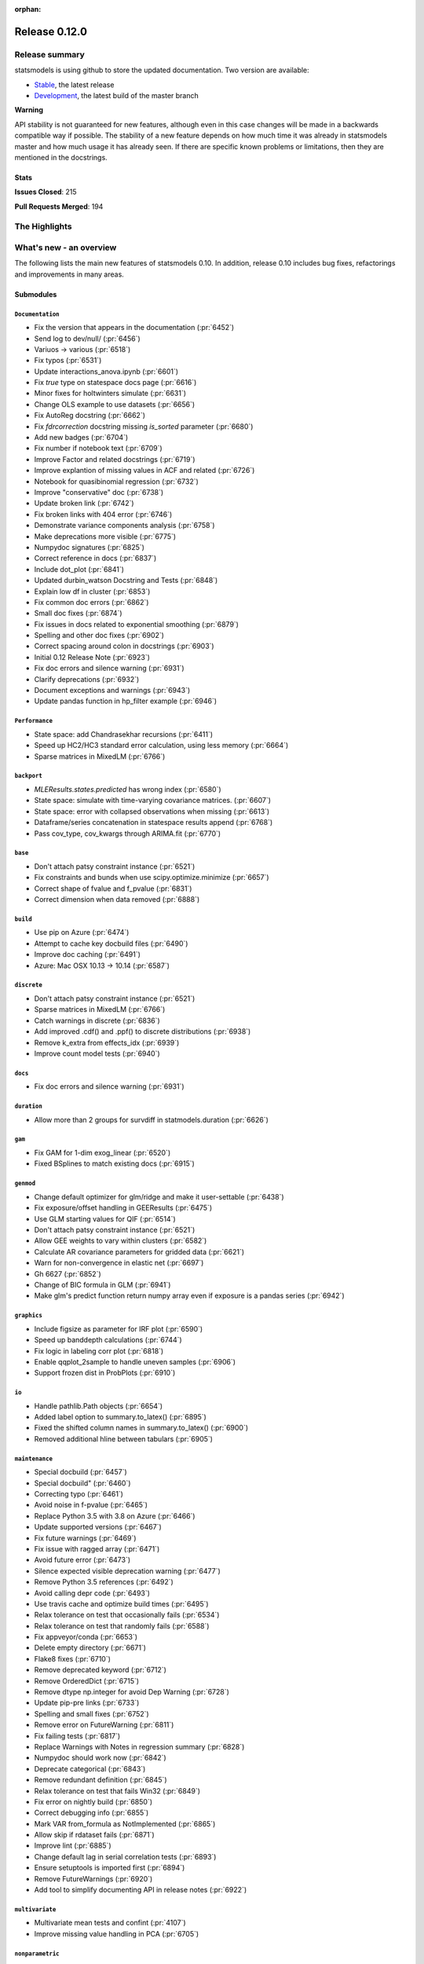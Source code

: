 :orphan:

==============
Release 0.12.0
==============

Release summary
===============

statsmodels is using github to store the updated documentation. Two version are available:

- `Stable <https://www.statsmodels.org/>`_, the latest release
- `Development <https://www.statsmodels.org/devel/>`_, the latest build of the master branch

**Warning**

API stability is not guaranteed for new features, although even in
this case changes will be made in a backwards compatible way if
possible. The stability of a new feature depends on how much time it
was already in statsmodels master and how much usage it has already
seen.  If there are specific known problems or limitations, then they
are mentioned in the docstrings.

Stats
-----
**Issues Closed**: 215

**Pull Requests Merged**: 194


The Highlights
==============


What's new - an overview
========================

The following lists the main new features of statsmodels 0.10. In addition,
release 0.10 includes bug fixes, refactorings and improvements in many areas.

Submodules
----------


``Documentation``
~~~~~~~~~~~~~~~~~
- Fix the version that appears in the documentation  (:pr:`6452`)
- Send log to dev/null/  (:pr:`6456`)
- Variuos -> various  (:pr:`6518`)
- Fix typos  (:pr:`6531`)
- Update interactions_anova.ipynb  (:pr:`6601`)
- Fix `true` type on statespace docs page  (:pr:`6616`)
- Minor fixes for holtwinters simulate  (:pr:`6631`)
- Change OLS example to use datasets  (:pr:`6656`)
- Fix AutoReg docstring  (:pr:`6662`)
- Fix `fdrcorrection` docstring missing `is_sorted` parameter  (:pr:`6680`)
- Add new badges  (:pr:`6704`)
- Fix number if notebook text  (:pr:`6709`)
- Improve Factor and related docstrings  (:pr:`6719`)
- Improve explantion of missing values in ACF and related  (:pr:`6726`)
- Notebook for quasibinomial regression  (:pr:`6732`)
- Improve "conservative" doc  (:pr:`6738`)
- Update broken link  (:pr:`6742`)
- Fix broken links with 404 error  (:pr:`6746`)
- Demonstrate variance components analysis  (:pr:`6758`)
- Make deprecations more visible  (:pr:`6775`)
- Numpydoc signatures  (:pr:`6825`)
- Correct reference in docs  (:pr:`6837`)
- Include dot_plot  (:pr:`6841`)
- Updated durbin_watson Docstring and Tests  (:pr:`6848`)
- Explain low df in cluster  (:pr:`6853`)
- Fix common doc errors  (:pr:`6862`)
- Small doc fixes  (:pr:`6874`)
- Fix issues in docs related to exponential smoothing  (:pr:`6879`)
- Spelling and other doc fixes  (:pr:`6902`)
- Correct spacing around colon in docstrings  (:pr:`6903`)
- Initial 0.12 Release Note  (:pr:`6923`)
- Fix doc errors and silence warning  (:pr:`6931`)
- Clarify deprecations  (:pr:`6932`)
- Document exceptions and warnings  (:pr:`6943`)
- Update pandas function in hp_filter example  (:pr:`6946`)

``Performance``
~~~~~~~~~~~~~~~
- State space: add Chandrasekhar recursions  (:pr:`6411`)
- Speed up HC2/HC3 standard error calculation, using less memory  (:pr:`6664`)
- Sparse matrices in MixedLM  (:pr:`6766`)

``backport``
~~~~~~~~~~~~
- `MLEResults.states.predicted` has wrong index  (:pr:`6580`)
- State space: simulate with time-varying covariance matrices.  (:pr:`6607`)
- State space: error with collapsed observations when missing  (:pr:`6613`)
- Dataframe/series concatenation in statespace results append  (:pr:`6768`)
- Pass cov_type, cov_kwargs through ARIMA.fit  (:pr:`6770`)

``base``
~~~~~~~~
- Don't attach patsy constraint instance   (:pr:`6521`)
- Fix constraints and bunds when use scipy.optimize.minimize  (:pr:`6657`)
- Correct shape of fvalue and f_pvalue  (:pr:`6831`)
- Correct dimension when data removed  (:pr:`6888`)

``build``
~~~~~~~~~
- Use pip on Azure  (:pr:`6474`)
- Attempt to cache key docbuild files  (:pr:`6490`)
- Improve doc caching  (:pr:`6491`)
- Azure: Mac OSX 10.13 -> 10.14  (:pr:`6587`)

``discrete``
~~~~~~~~~~~~
- Don't attach patsy constraint instance   (:pr:`6521`)
- Sparse matrices in MixedLM  (:pr:`6766`)
- Catch warnings in discrete  (:pr:`6836`)
- Add improved .cdf() and .ppf() to discrete distributions  (:pr:`6938`)
- Remove k_extra from effects_idx  (:pr:`6939`)
- Improve count model tests  (:pr:`6940`)

``docs``
~~~~~~~~
- Fix doc errors and silence warning  (:pr:`6931`)

``duration``
~~~~~~~~~~~~
- Allow more than 2 groups for survdiff in statmodels.duration  (:pr:`6626`)

``gam``
~~~~~~~
- Fix GAM for 1-dim exog_linear   (:pr:`6520`)
- Fixed BSplines to match existing docs  (:pr:`6915`)

``genmod``
~~~~~~~~~~
- Change default optimizer for glm/ridge and make it user-settable  (:pr:`6438`)
- Fix exposure/offset handling in GEEResults  (:pr:`6475`)
- Use GLM starting values for QIF  (:pr:`6514`)
- Don't attach patsy constraint instance   (:pr:`6521`)
- Allow GEE weights to vary within clusters  (:pr:`6582`)
- Calculate AR covariance parameters for gridded data  (:pr:`6621`)
- Warn for non-convergence in elastic net  (:pr:`6697`)
- Gh 6627  (:pr:`6852`)
- Change of BIC formula in GLM  (:pr:`6941`)
- Make glm's predict function return numpy array even if exposure is a pandas series  (:pr:`6942`)

``graphics``
~~~~~~~~~~~~
- Include figsize as parameter for IRF plot  (:pr:`6590`)
- Speed up banddepth calculations  (:pr:`6744`)
- Fix logic in labeling corr plot  (:pr:`6818`)
- Enable qqplot_2sample to handle uneven samples  (:pr:`6906`)
- Support frozen dist in ProbPlots  (:pr:`6910`)

``io``
~~~~~~
- Handle pathlib.Path objects  (:pr:`6654`)
- Added label option to summary.to_latex()  (:pr:`6895`)
- Fixed the shifted column names in summary.to_latex()  (:pr:`6900`)
- Removed additional hline between tabulars  (:pr:`6905`)

``maintenance``
~~~~~~~~~~~~~~~
- Special docbuild  (:pr:`6457`)
- Special docbuild"  (:pr:`6460`)
- Correcting typo  (:pr:`6461`)
- Avoid noise in f-pvalue  (:pr:`6465`)
- Replace Python 3.5 with 3.8 on Azure  (:pr:`6466`)
- Update supported versions  (:pr:`6467`)
- Fix future warnings  (:pr:`6469`)
- Fix issue with ragged array  (:pr:`6471`)
- Avoid future error  (:pr:`6473`)
- Silence expected visible deprecation warning  (:pr:`6477`)
- Remove Python 3.5 references  (:pr:`6492`)
- Avoid calling depr code  (:pr:`6493`)
- Use travis cache and optimize build times  (:pr:`6495`)
- Relax tolerance on test that occasionally fails  (:pr:`6534`)
- Relax tolerance on test that randomly fails  (:pr:`6588`)
- Fix appveyor/conda  (:pr:`6653`)
- Delete empty directory  (:pr:`6671`)
- Flake8 fixes  (:pr:`6710`)
- Remove deprecated keyword  (:pr:`6712`)
- Remove OrderedDict  (:pr:`6715`)
- Remove dtype np.integer for avoid Dep Warning  (:pr:`6728`)
- Update pip-pre links  (:pr:`6733`)
- Spelling and small fixes  (:pr:`6752`)
- Remove error on FutureWarning  (:pr:`6811`)
- Fix failing tests  (:pr:`6817`)
- Replace Warnings with Notes in regression summary  (:pr:`6828`)
- Numpydoc should work now  (:pr:`6842`)
- Deprecate categorical  (:pr:`6843`)
- Remove redundant definition  (:pr:`6845`)
- Relax tolerance on test that fails Win32  (:pr:`6849`)
- Fix error on nightly build  (:pr:`6850`)
- Correct debugging info  (:pr:`6855`)
- Mark VAR from_formula as NotImplemented  (:pr:`6865`)
- Allow skip if rdataset fails  (:pr:`6871`)
- Improve lint  (:pr:`6885`)
- Change default lag in serial correlation tests  (:pr:`6893`)
- Ensure setuptools is imported first  (:pr:`6894`)
- Remove FutureWarnings  (:pr:`6920`)
- Add tool to simplify documenting API in release notes  (:pr:`6922`)

``multivariate``
~~~~~~~~~~~~~~~~
- Multivariate mean tests and confint  (:pr:`4107`)
- Improve missing value handling in PCA  (:pr:`6705`)

``nonparametric``
~~~~~~~~~~~~~~~~~
- Fix #6511  (:pr:`6515`)
- Fix domain check  (:pr:`6547`)
- Ensure sigma estimate is positive in KDE  (:pr:`6713`)
- Fix access to normal_reference_constant  (:pr:`6806`)
- Add xvals param to lowess smoother  (:pr:`6908`)

``regression``
~~~~~~~~~~~~~~
- Statsmodels.regression.linear_model.OLS.fit_regularized fails to generate correct answer (#6604)  (:pr:`6608`)
- Change OLS example to use datasets  (:pr:`6656`)
- Speed up HC2/HC3 standard error calculation, using less memory  (:pr:`6664`)
- Fix summary col R2 ordering  (:pr:`6714`)
- Insufficient input checks in QuantReg  (:pr:`6747`)
- Add expanding initialization to RollingOLS/WLS  (:pr:`6838`)
- Add  a note when R2 is uncentered  (:pr:`6844`)

``stats``
~~~~~~~~~
- Multivariate mean tests and confint  (:pr:`4107`)
- Fix tukey-hsd for 1 pvalue   (:pr:`6470`)
- Add option for original Breusch-Pagan heteroscedasticity test  (:pr:`6508`)
- ENH Allow optional regularization in local fdr  (:pr:`6622`)
- Add meta-analysis (basic methods)  (:pr:`6632`)
- Add two independent proportion inference rebased  (:pr:`6675`)
- Rates, poisson means two-sample comparison  rebased  (:pr:`6677`)
- Stats.base, add HolderTuple, Holder class with indexing  (:pr:`6678`)
- Add covariance structure hypothesis tests  (:pr:`6693`)
- Raise exception when recursive residual is not well defined  (:pr:`6727`)
- Mediation support for PH regression  (:pr:`6782`)
- Stats robust rebased2  (:pr:`6789`)
- Hotelling's Two Sample Mean Test  (:pr:`6810`)
- Stats moment_helpers use random state in unit test  (:pr:`6835`)
- Updated durbin_watson Docstring and Tests  (:pr:`6848`)
- Add recent stats addition to docs  (:pr:`6859`)
- REF/DOC docs and refactor of recent stats  (:pr:`6872`)
- Api cleanup and improve docstrings in stats, round 3  (:pr:`6897`)
- Improve descriptivestats  (:pr:`6944`)

``tools``
~~~~~~~~~
- Return column information in add_constant  (:pr:`6830`)
- Add QR-based matrix rank  (:pr:`6834`)
- Add Root Mean Square Percentage Error  (:pr:`6926`)

``tsa``
~~~~~~~
- Fixes #6553, sliced predicted values according to predicted index  (:pr:`6556`)
- Holt-Winters simulations  (:pr:`6560`)
- Example notebook (r): stationarity and detrending (ADF/KPSS)  (:pr:`6614`)
- Ensure text comparison is lower  (:pr:`6628`)
- Minor fixes for holtwinters simulate  (:pr:`6631`)
- New exponential smoothing implementation  (:pr:`6699`)
- Improve warning message in KPSS  (:pr:`6711`)
- Change trend initialization in STL  (:pr:`6722`)
- Add check in test_whiteness  (:pr:`6723`)
- Raise on incorrectly sized exog  (:pr:`6730`)
- Add deterministic processes  (:pr:`6751`)
- Add Theta forecasting method  (:pr:`6767`)
- Automatic lag selection for Box-Pierce, Ljung-Box #6645  (:pr:`6785`)
- Fix missing str  (:pr:`6827`)
- Add support for PeriodIndex to AutoReg  (:pr:`6829`)
- Error in append for ARIMA model with trend  (:pr:`6832`)
- Add QR-based matrix rank  (:pr:`6834`)
- Rename unbiased to adjusted  (:pr:`6839`)
- Ensure PACF lag length is sensible  (:pr:`6846`)
- Allow Series as exog in predict  (:pr:`6847`)
- Raise on nonstationary parameters when attempting to use GLS  (:pr:`6854`)
- Relax test tolerance  (:pr:`6856`)
- Limit maxlags in VAR  (:pr:`6867`)
- Fix indexing with HoltWinters's forecast  (:pr:`6869`)
- Refactor Holt-Winters  (:pr:`6870`)
- Fix raise exception on granger causality test  (:pr:`6877`)
- Get_prediction method for ETS  (:pr:`6882`)
- Ets: test for simple exponential smoothing convergence  (:pr:`6884`)
- Added diagnostics test to ETS model  (:pr:`6892`)
- Stop transforming ES components  (:pr:`6904`)
- Fix extend in VARMAX with trend  (:pr:`6909`)
- Add STL Forecasting method  (:pr:`6911`)
- Dynamic is incorrect when not an int in statespace get_prediction  (:pr:`6917`)
- Correct IRF nobs with exog  (:pr:`6925`)
- Add get_prediction to AutoReg  (:pr:`6927`)
- Standardize forecast API  (:pr:`6933`)
- Fix small issues post ETS get_prediction merge  (:pr:`6934`)

``tsa.statespace``
~~~~~~~~~~~~~~~~~~
- State space: add Chandrasekhar recursions  (:pr:`6411`)
- Use reset_randomstate  (:pr:`6433`)
- State space: add "Cholesky factor algorithm" simulation smoothing  (:pr:`6501`)
- Bayesian estimation of SARIMAX using PyMC3 NUTS  (:pr:`6528`)
- State space: compute smoothed state autocovariance matrices for arbitrary lags  (:pr:`6579`)
- `MLEResults.states.predicted` has wrong index  (:pr:`6580`)
- State space: simulate with time-varying covariance matrices.  (:pr:`6607`)
- State space: error with collapsed observations when missing  (:pr:`6613`)
- Notebook describing how to create state space custom models  (:pr:`6682`)
- Fix covariance estimation in parameterless models  (:pr:`6688`)
- Fix state space linting errors.  (:pr:`6698`)
- Decomposition of forecast updates in state space models due to the "news"  (:pr:`6765`)
- Dataframe/series concatenation in statespace results append  (:pr:`6768`)
- Pass cov_type, cov_kwargs through ARIMA.fit  (:pr:`6770`)
- Improve univariate smoother performance  (:pr:`6797`)
- Add `news` example notebook image.  (:pr:`6800`)
- Fix extend in VARMAX with trend  (:pr:`6909`)
- Dynamic is incorrect when not an int in statespace get_prediction  (:pr:`6917`)
- Add dynamic factor model with EM algorithm, option for monthly/quarterly mixed frequency model  (:pr:`6937`)

``tsa.vector.ar``
~~~~~~~~~~~~~~~~~
- Include figsize as parameter for IRF plot  (:pr:`6590`)
- Raise on incorrectly sized exog  (:pr:`6730`)
- Correct IRF nobs with exog  (:pr:`6925`)



bug-wrong
---------

A new issue label `type-bug-wrong` indicates bugs that cause that incorrect
numbers are returned without warnings.
(Regular bugs are mostly usability bugs or bugs that raise an exception for
unsupported use cases.)
`see tagged issues <https://github.com/statsmodels/statsmodels/issues?q=is%3Aissue+label%3Atype-bug-wrong+is%3Aclosed+milestone%3A0.12/>`_


Major Bugs Fixed
================

See github issues for a list of bug fixes included in this release

- `Closed bugs <https://github.com/statsmodels/statsmodels/pulls?utf8=%E2%9C%93&q=is%3Apr+is%3Amerged+milestone%3A0.12+label%3Atype-bug/>`_
- `Closed bugs (wrong result) <https://github.com/statsmodels/statsmodels/pulls?q=is%3Apr+is%3Amerged+milestone%3A0.12+label%3Atype-bug-wrong/>`_


Development summary and credits
===============================

Besides receiving contributions for new and improved features and for bugfixes,
important contributions to general maintenance for this release came from

- Chad Fulton
- Brock Mendel
- Peter Quackenbush
- Kerby Shedden
- Kevin Sheppard

and the general maintainer and code reviewer

- Josef Perktold

Additionally, many users contributed by participation in github issues and
providing feedback.

Thanks to all of the contributors for the 0.10 release (based on git log):

- Alex Lyttle
- Amund Vedal
- Baran Karakus
- Batakrishna Sahu
- Chad Fulton
- Cinthia M. Tanaka
- Haoyu Qi
- Hassan Kibirige
- He Yang
- Henning Blunck
- Jimmy2027
- Joon Ro
- Joonsuk Park
- Josef Perktold
- Kerby Shedden
- Kevin Rose
- Kevin Sheppard
- Manmeet Kumar Chaudhuri
- Markus Löning
- Martin Larralde
- Nolan Conaway
- Paulo Galuzio
- Peter Prescott
- Peter Quackenbush
- Samuel Scherrer
- Sean Lane
- Sebastian Pölsterl
- Skipper Seabold
- Thomas Brooks
- Tim Gates
- Victor Ananyev
- Wouter De Coster
- Zhiqing Xiao
- adrienpacifico
- aeturrell
- cd
- eirki
- pag
- partev
- w31ha0


These lists of names are automatically generated based on git log, and may not
be complete.

Merged Pull Requests
--------------------

The following Pull Requests were merged since the last release:

- :pr:`4107`: ENH: multivariate mean tests and confint
- :pr:`6411`: ENH: state space: add Chandrasekhar recursions
- :pr:`6433`: TST/BUG: use reset_randomstate
- :pr:`6438`: BUG: Change default optimizer for glm/ridge and make it user-settable
- :pr:`6452`: DOC: Fix the version that appears in the documentation
- :pr:`6456`: DOC: Send log to dev/null/
- :pr:`6457`: DOC: Special docbuild
- :pr:`6460`: Revert "DOC: Special docbuild"
- :pr:`6461`: MAINT: correcting typo
- :pr:`6465`: MAINT: Avoid noise in f-pvalue
- :pr:`6466`: MAINT: Replace Python 3.5 with 3.8 on Azure
- :pr:`6467`: MAINT: Update supported versions
- :pr:`6469`: MAINT: Fix future warnings
- :pr:`6470`: BUG: fix tukey-hsd for 1 pvalue 
- :pr:`6471`: MAINT: Fix issue with ragged array
- :pr:`6473`: MAINT: Avoid future error
- :pr:`6474`: BLD: Use pip on Azure
- :pr:`6475`: BUG: Fix exposure/offset handling in GEEResults
- :pr:`6477`: BUG: Silence expected visible deprecation warning
- :pr:`6490`: BLD: Attempt to cache key docbuild files
- :pr:`6491`: BLD: Improve doc caching
- :pr:`6492`: MAINT: Remove Python 3.5 references
- :pr:`6493`: MAINT: Avoid calling depr code
- :pr:`6495`: MAINT: Use travis cache and optimize build times
- :pr:`6501`: ENH: state space: add "Cholesky factor algorithm" simulation smoothing
- :pr:`6508`: ENH: Add option for original Breusch-Pagan heteroscedasticity test
- :pr:`6514`: ENH: use GLM starting values for QIF
- :pr:`6515`: BUG: fix #6511
- :pr:`6518`: Fix simple typo: variuos -> various
- :pr:`6520`: BUG: fix GAM for 1-dim exog_linear 
- :pr:`6521`: REF/BUG: don't attach patsy constraint instance 
- :pr:`6528`: DOC: Bayesian estimation of SARIMAX using PyMC3 NUTS
- :pr:`6531`: DOC: fix typos
- :pr:`6534`: MAINT: Relax tolerance on test that occasionally fails
- :pr:`6547`: BUG: Fix domain check
- :pr:`6556`: BUG: fixes #6553, sliced predicted values according to predicted index
- :pr:`6560`: ENH: Holt-Winters simulations
- :pr:`6579`: ENH: state space: compute smoothed state autocovariance matrices for arbitrary lags
- :pr:`6580`: BUG: `MLEResults.states.predicted` has wrong index
- :pr:`6582`: ENH: Allow GEE weights to vary within clusters
- :pr:`6587`: BLD: Azure: Mac OSX 10.13 -> 10.14
- :pr:`6588`: MAINT: Relax tolerance on test that randomly fails
- :pr:`6590`: ENH: Include figsize as parameter for IRF plot
- :pr:`6601`: DOC: Update interactions_anova.ipynb
- :pr:`6607`: BUG: state space: simulate with time-varying covariance matrices.
- :pr:`6608`: BUG: statsmodels.regression.linear_model.OLS.fit_regularized fails to generate correct answer (#6604)
- :pr:`6613`: BUG: state space: error with collapsed observations when missing
- :pr:`6614`: DOC/ENH: example notebook (r): stationarity and detrending (ADF/KPSS)
- :pr:`6616`: DOC: Fix `true` type on statespace docs page
- :pr:`6621`: ENH: Calculate AR covariance parameters for gridded data
- :pr:`6622`: ENH Allow optional regularization in local fdr
- :pr:`6626`: ENH: allow more than 2 groups for survdiff in statmodels.duration
- :pr:`6628`: BUG: Ensure text comparison is lower
- :pr:`6631`: DOC/TST: minor fixes for holtwinters simulate
- :pr:`6632`: ENH: add meta-analysis (basic methods)
- :pr:`6653`: MAINT: Fix appveyor/conda
- :pr:`6654`: ENH: Handle pathlib.Path objects
- :pr:`6656`: DOC: change OLS example to use datasets
- :pr:`6657`: BUG: fix constraints and bunds when use scipy.optimize.minimize
- :pr:`6662`: DOC: Fix AutoReg docstring
- :pr:`6664`: PERF: Speed up HC2/HC3 standard error calculation, using less memory
- :pr:`6671`: MAINT: Delete empty directory
- :pr:`6675`: ENH: add two independent proportion inference rebased
- :pr:`6677`: ENH: rates, poisson means two-sample comparison  rebased
- :pr:`6678`: ENH: stats.base, add HolderTuple, Holder class with indexing
- :pr:`6680`: DOC: Fix `fdrcorrection` docstring missing `is_sorted` parameter
- :pr:`6682`: ENH/DOC: Notebook describing how to create state space custom models
- :pr:`6688`: BUG: Fix covariance estimation in parameterless models
- :pr:`6693`: ENH: add covariance structure hypothesis tests
- :pr:`6697`: ENH: Warn for non-convergence in elastic net
- :pr:`6698`: CLN: Fix state space linting errors.
- :pr:`6699`: ENH: New exponential smoothing implementation
- :pr:`6704`: DOC: Add new badges
- :pr:`6705`: BUG\ENH: Improve missing value handling in PCA
- :pr:`6709`: DOC: Fix number if notebook text
- :pr:`6710`: MAINT: Flake8 fixes
- :pr:`6711`: ENH: Improve warning message in KPSS
- :pr:`6712`: MAINT: Remove deprecated keyword
- :pr:`6713`: BUG: Ensure sigma estimate is positive in KDE
- :pr:`6714`: BUG: Fix summary col R2 ordering
- :pr:`6715`: MAINT: Remove OrderedDict
- :pr:`6719`: DOC: Improve Factor and related docstrings
- :pr:`6722`: BUG: Change trend initialization in STL
- :pr:`6723`: ENH: Add check in test_whiteness
- :pr:`6726`: DOC: Improve explantion of missing values in ACF and related
- :pr:`6727`: ENH: Raise exception when recursive residual is not well defined
- :pr:`6728`: MAINT: Remove dtype np.integer for avoid Dep Warning
- :pr:`6730`: BUG: Raise on incorrectly sized exog
- :pr:`6732`: DOC: Notebook for quasibinomial regression
- :pr:`6733`: MAINT: Update pip-pre links
- :pr:`6738`: DOC: Improve "conservative" doc
- :pr:`6742`: Update broken link
- :pr:`6744`: ENH: Speed up banddepth calculations
- :pr:`6746`: DOC: Fix broken links with 404 error
- :pr:`6747`: BUG: Insufficient input checks in QuantReg
- :pr:`6751`: ENH: Add deterministic processes
- :pr:`6752`: MAINT: Spelling and small fixes
- :pr:`6758`: DOC: Demonstrate variance components analysis
- :pr:`6765`: ENH: Decomposition of forecast updates in state space models due to the "news"
- :pr:`6766`: PERF: Sparse matrices in MixedLM
- :pr:`6767`: ENH: Add Theta forecasting method
- :pr:`6768`: BUG: dataframe/series concatenation in statespace results append
- :pr:`6770`: BUG: pass cov_type, cov_kwargs through ARIMA.fit
- :pr:`6775`: DOC: Make deprecations more visible
- :pr:`6782`: ENH: Mediation support for PH regression
- :pr:`6785`: ENH: automatic lag selection for Box-Pierce, Ljung-Box #6645
- :pr:`6789`: ENH: Stats robust rebased2
- :pr:`6797`: ENH: improve univariate smoother performance
- :pr:`6800`: DOC: Add `news` example notebook image.
- :pr:`6806`: BUG: Fix access to normal_reference_constant
- :pr:`6810`: ENH: Hotelling's Two Sample Mean Test
- :pr:`6811`: MAINT: Remove error on FutureWarning
- :pr:`6817`: MAINT: Fix failing tests
- :pr:`6818`: BUG: Fix logic in labeling corr plot
- :pr:`6825`: DOC: Numpydoc signatures
- :pr:`6827`: BUG: Fix missing str
- :pr:`6828`: MAINT: Replace Warnings with Notes in regression summary
- :pr:`6829`: ENH: Add support for PeriodIndex to AutoReg
- :pr:`6830`: ENH: Return column information in add_constant
- :pr:`6831`: BUG: Correct shape of fvalue and f_pvalue
- :pr:`6832`: BUG: error in append for ARIMA model with trend
- :pr:`6834`: ENH: Add QR-based matrix rank
- :pr:`6835`: TST: stats moment_helpers use random state in unit test
- :pr:`6836`: MAINT: Catch warnings in discrete
- :pr:`6837`: DOC: Correct reference in docs
- :pr:`6838`: ENH: Add expanding initialization to RollingOLS/WLS
- :pr:`6839`: REF: Rename unbiased to adjusted
- :pr:`6841`: DOC: Include dot_plot
- :pr:`6842`: MAINT: numpydoc should work now
- :pr:`6843`: MAINT: Deprecate categorical
- :pr:`6844`: ENH: Add  a note when R2 is uncentered
- :pr:`6845`: MAINT: Remove redundant definition
- :pr:`6846`: BUG: Ensure PACF lag length is sensible
- :pr:`6847`: BUG: Allow Series as exog in predict
- :pr:`6848`: Updated durbin_watson Docstring and Tests
- :pr:`6849`: TST: Relax tolerance on test that fails Win32
- :pr:`6850`: MAINT: Fix error on nightly build
- :pr:`6852`: Gh 6627
- :pr:`6853`: DOC: Explain low df in cluster
- :pr:`6854`: BUG: Raise on nonstationary parameters when attempting to use GLS
- :pr:`6855`: MAINT: Correct debugging info
- :pr:`6856`: MAINT: Relax test tolerance
- :pr:`6859`: DOC: add recent stats addition to docs
- :pr:`6862`: DOC: Fix common doc errors
- :pr:`6865`: MAINT: Mark VAR from_formula as NotImplemented
- :pr:`6867`: BUG: Limit maxlags in VAR
- :pr:`6868`: TST: Refactor factor tests again
- :pr:`6869`: BUG: Fix indexing with HoltWinters's forecast
- :pr:`6870`: REF: Refactor Holt-Winters
- :pr:`6871`: MAINT: Allow skip if rdataset fails
- :pr:`6872`: REF/DOC docs and refactor of recent stats
- :pr:`6874`: DOC: Small doc fixes
- :pr:`6877`: BUG: fix raise exception on granger causality test
- :pr:`6879`: DOC: Fix issues in docs related to exponential smoothing
- :pr:`6882`: ENH: get_prediction method for ETS
- :pr:`6884`: TST: ets: test for simple exponential smoothing convergence
- :pr:`6885`: MAINT: Improve lint
- :pr:`6888`: BUG: Correct dimension when data removed
- :pr:`6892`: ENH: added diagnostics test to ETS model
- :pr:`6893`: MAINT: Change default lag in serial correlation tests
- :pr:`6894`: MAINT: Ensure setuptools is imported first
- :pr:`6895`: ENH: Added label option to summary.to_latex()
- :pr:`6897`: REF/DOC: api cleanup and improve docstrings in stats, round 3
- :pr:`6900`: ENH: Fixed the shifted column names in summary.to_latex()
- :pr:`6902`: DOC: Spelling and other doc fixes
- :pr:`6903`: DOC: Correct spacing around colon in docstrings
- :pr:`6904`: BUG: Stop transforming ES components
- :pr:`6905`: ENH: removed additional hline between tabulars
- :pr:`6906`: ENH: Enable qqplot_2sample to handle uneven samples
- :pr:`6908`: ENH: Add xvals param to lowess smoother
- :pr:`6909`: BUG: fix extend in VARMAX with trend
- :pr:`6910`: ENH: Support frozen dist in ProbPlots
- :pr:`6911`: ENH: Add STL Forecasting method
- :pr:`6915`: BUG: Fixed BSplines to match existing docs
- :pr:`6917`: BUG: dynamic is incorrect when not an int in statespace get_prediction
- :pr:`6920`: MAINT: Remove FutureWarnings
- :pr:`6922`: ENH: Add tool to simplify documenting API in release notes
- :pr:`6923`: DOC: Initial 0.12 Release Note
- :pr:`6925`: BUG: Correct IRF nobs with exog
- :pr:`6926`: ENH: Add Root Mean Square Percentage Error
- :pr:`6927`: ENH: Add get_prediction to AutoReg
- :pr:`6931`: DOC/MAINT: Fix doc errors and silence warning
- :pr:`6932`: DOC: Clarify deprecations
- :pr:`6933`: MAINT: Standardize forecast API
- :pr:`6934`: MAINT: Fix small issues post ETS get_prediction merge
- :pr:`6937`: ENH: Add dynamic factor model with EM algorithm, option for monthly/quarterly mixed frequency model
- :pr:`6938`: ENH: Add improved .cdf() and .ppf() to discrete distributions
- :pr:`6939`: BUG: remove k_extra from effects_idx
- :pr:`6940`: TST: Improve count model tests
- :pr:`6941`: REF: Change of BIC formula in GLM
- :pr:`6942`: Make glm's predict function return numpy array even if exposure is a pandas series
- :pr:`6943`: DOC: Document exceptions and warnings
- :pr:`6944`: ENH: improve descriptivestats
- :pr:`6946`: update pandas function in hp_filter example

API Changes
===========

Notable New Classes
-------------------
* :class:`statsmodels.stats.descriptivestats.Description`
* :class:`statsmodels.stats.meta_analysis.CombineResults`
* :class:`statsmodels.stats.robust_compare.TrimmedMean`
* :class:`statsmodels.tools.sm_exceptions.ParseError`
* :class:`statsmodels.tsa.base.prediction.PredictionResults`
* :class:`statsmodels.tsa.deterministic.CalendarDeterminsticTerm`
* :class:`statsmodels.tsa.deterministic.CalendarFourier`
* :class:`statsmodels.tsa.deterministic.CalendarSeasonality`
* :class:`statsmodels.tsa.deterministic.CalendarTimeTrend`
* :class:`statsmodels.tsa.deterministic.DeterministicProcess`
* :class:`statsmodels.tsa.deterministic.DeterministicTerm`
* :class:`statsmodels.tsa.deterministic.Fourier`
* :class:`statsmodels.tsa.deterministic.FourierDeterministic`
* :class:`statsmodels.tsa.deterministic.Seasonality`
* :class:`statsmodels.tsa.deterministic.TimeTrend`
* :class:`statsmodels.tsa.deterministic.TimeTrendDeterministicTerm`
* :class:`statsmodels.tsa.exponential_smoothing.ets.ETSModel`
* :class:`statsmodels.tsa.exponential_smoothing.ets.ETSResults`
* :class:`statsmodels.tsa.exponential_smoothing.ets.PredictionResults`
* :class:`statsmodels.tsa.forecasting.stl.STLForecast`
* :class:`statsmodels.tsa.forecasting.stl.STLForecastResults`
* :class:`statsmodels.tsa.forecasting.theta.ThetaModel`
* :class:`statsmodels.tsa.forecasting.theta.ThetaModelResults`
* :class:`statsmodels.tsa.statespace.cfa_simulation_smoother.CFASimulationSmoother`
* :class:`statsmodels.tsa.statespace.dynamic_factor_mq.DynamicFactorMQ`
* :class:`statsmodels.tsa.statespace.dynamic_factor_mq.DynamicFactorMQResults`
* :class:`statsmodels.tsa.statespace.dynamic_factor_mq.DynamicFactorMQStates`
* :class:`statsmodels.tsa.statespace.dynamic_factor_mq.FactorBlock`
* :class:`statsmodels.tsa.statespace.news.NewsResults`

New Methods
-----------
* :meth:`statsmodels.tsa.statespace.mlemodel.MLEResults.news`
* :meth:`statsmodels.tsa.statespace.mlemodel.ExponentialSmoothingResults.news`
* :meth:`statsmodels.tsa.statespace.mlemodel.DynamicFactorResults.news`
* :meth:`statsmodels.tsa.statespace.representation.KalmanSmoother.diff_endog`
* :meth:`statsmodels.tsa.statespace.mlemodel.UnobservedComponentsResults.news`
* :meth:`statsmodels.tsa.statespace.mlemodel.RecursiveLSResults.news`
* :meth:`statsmodels.tsa.vector_ar.var_model.VAR.from_formula`
* :meth:`statsmodels.tsa.statespace.mlemodel.SARIMAXResults.news`
* :meth:`statsmodels.genmod.generalized_linear_model.GLMGamResults.bic`
* :meth:`statsmodels.tsa.ar_model.AutoRegResults.forecast`
* :meth:`statsmodels.tsa.ar_model.AutoRegResults.get_prediction`
* :meth:`statsmodels.tsa.statespace.representation.Representation.diff_endog`
* :meth:`statsmodels.genmod.generalized_linear_model.GLMResults.bic`
* :meth:`statsmodels.tsa.statespace.representation.KalmanFilter.diff_endog`
* :meth:`statsmodels.tsa.statespace.kalman_smoother.SmootherResults.smoothed_state_autocovariance`
* :meth:`statsmodels.tsa.statespace.kalman_smoother.SmootherResults.smoothed_state_gain`
* :meth:`statsmodels.tsa.statespace.kalman_smoother.SmootherResults.news`
* :meth:`statsmodels.tsa.statespace.representation.SimulationSmoother.diff_endog`
* :meth:`statsmodels.tsa.statespace.mlemodel.ARIMAResults.news`
* :meth:`statsmodels.tsa.arima.model.ARIMAResults.append`
* :meth:`statsmodels.tsa.statespace.mlemodel.VARMAXResults.news`

Removed Methods
---------------
* ``statsmodels.genmod._prediction.PredictionResults.se_obs``
* ``statsmodels.genmod._prediction.PredictionResults.t_test``
* ``statsmodels.genmod._prediction.PredictionResults.tvalues``
* ``statsmodels.base.model.VAR.from_formula``
* ``statsmodels.tsa.statespace.mlemodel.ARIMAResults.append``

Classes and Methods with New Arguments
--------------------------------------
* :meth:`statsmodels.tsa.statespace.mlemodel.MLEResults`: ``copy_initialization``
* :meth:`statsmodels.tsa.statespace.exponential_smoothing.ExponentialSmoothingResults`: ``truncate_endog_names``
* :meth:`statsmodels.tsa.statespace.dynamic_factor.DynamicFactorResults`: ``copy_initialization``
* :meth:`statsmodels.tsa.statespace.kalman_smoother.KalmanSmoother`: ``update_smoother``, ``update_filter``, ``update_representation``
* :meth:`statsmodels.tsa.statespace.structural.UnobservedComponentsResults`: ``truncate_endog_names``
* :meth:`statsmodels.iolib.summary2.Summary`: ``label``
* :meth:`statsmodels.regression.recursive_ls.RecursiveLSResults`: ``copy_initialization``
* :meth:`statsmodels.discrete.discrete_model.GeneralizedPoisson`: ``check_rank``
* :meth:`statsmodels.discrete.discrete_model.Logit`: ``check_rank``
* :meth:`statsmodels.tsa.statespace.sarimax.SARIMAXResults`: ``copy_initialization``
* :meth:`statsmodels.discrete.discrete_model.DiscreteModel`: ``check_rank``
* :meth:`statsmodels.discrete.discrete_model.CountModel`: ``check_rank``
* :meth:`statsmodels.regression.rolling.RollingWLS`: ``expanding``
* :meth:`statsmodels.genmod.cov_struct.Autoregressive`: ``grid``
* :meth:`statsmodels.discrete.discrete_model.NegativeBinomial`: ``check_rank``
* :meth:`statsmodels.stats.mediation.Mediation`: ``outcome_predict_kwargs``
* :meth:`statsmodels.discrete.discrete_model.MultinomialModel`: ``check_rank``
* :meth:`statsmodels.tsa.ar_model.AutoReg`: ``old_names``, ``deterministic``
* :meth:`statsmodels.discrete.discrete_model.Poisson`: ``check_rank``
* :meth:`statsmodels.discrete.discrete_model.BinaryModel`: ``check_rank``
* :meth:`statsmodels.tsa.statespace.simulation_smoother.SimulationSmoother`: ``update_smoother``, ``update_filter``, ``update_representation``
* :meth:`statsmodels.tsa.arima.model.ARIMAResults`: ``copy_initialization``
* :meth:`statsmodels.tsa.vector_ar.irf.IRAnalysis`: ``figsize``
* :meth:`statsmodels.tsa.statespace.varmax.VARMAXResults`: ``truncate_endog_names``
* :meth:`statsmodels.discrete.discrete_model.NegativeBinomialP`: ``check_rank``
* :meth:`statsmodels.duration.hazard_regression.PHReg`: ``pred_only``
* :meth:`statsmodels.duration.hazard_regression.rv_discrete_float`: ``n``
* :meth:`statsmodels.discrete.discrete_model.MNLogit`: ``check_rank``
* :meth:`statsmodels.regression.rolling.RollingOLS`: ``expanding``
* :meth:`statsmodels.discrete.discrete_model.Probit`: ``check_rank``

Classes with Removed Arguments
------------------------------
* :class:`statsmodels.tsa.statespace.mlemodel.PredictionResults`
   * New: ``PredictionResults(endog, alpha)``
   * Old: ``PredictionResults(endog, what, alpha)``
* :class:`statsmodels.regression._prediction.PredictionResults`
   * New: ``PredictionResults(alpha)``
   * Old: ``PredictionResults(what, alpha)``
* :class:`statsmodels.genmod._prediction.PredictionResults`
   * New: ``PredictionResults(alpha)``
   * Old: ``PredictionResults(what, alpha)``

New Functions
-------------
* :func:`statsmodels.compat.pandas.to_numpy`
* :func:`statsmodels.graphics.tukeyplot.tukeyplot`
* :func:`statsmodels.multivariate.plots.plot_loadings`
* :func:`statsmodels.multivariate.plots.plot_scree`
* :func:`statsmodels.stats.contrast.wald_test_noncent`
* :func:`statsmodels.stats.contrast.wald_test_noncent_generic`
* :func:`statsmodels.stats.descriptivestats.describe`
* :func:`statsmodels.stats.descriptivestats.nancount`
* :func:`statsmodels.stats.descriptivestats.nankurtosis`
* :func:`statsmodels.stats.descriptivestats.nanpercentile`
* :func:`statsmodels.stats.descriptivestats.nanptp`
* :func:`statsmodels.stats.descriptivestats.nanskewness`
* :func:`statsmodels.stats.descriptivestats.nanuss`
* :func:`statsmodels.stats.descriptivestats.pd_percentiles`
* :func:`statsmodels.stats.descriptivestats.pd_ptp`
* :func:`statsmodels.stats.meta_analysis.combine_effects`
* :func:`statsmodels.stats.meta_analysis.effectsize_2proportions`
* :func:`statsmodels.stats.meta_analysis.effectsize_smd`
* :func:`statsmodels.stats.multivariate.confint_mvmean`
* :func:`statsmodels.stats.multivariate.confint_mvmean_fromstats`
* :func:`statsmodels.stats.multivariate.test_cov`
* :func:`statsmodels.stats.multivariate.test_cov_blockdiagonal`
* :func:`statsmodels.stats.multivariate.test_cov_diagonal`
* :func:`statsmodels.stats.multivariate.test_cov_oneway`
* :func:`statsmodels.stats.multivariate.test_cov_spherical`
* :func:`statsmodels.stats.multivariate.test_mvmean`
* :func:`statsmodels.stats.multivariate.test_mvmean_2indep`
* :func:`statsmodels.stats.oneway.anova_generic`
* :func:`statsmodels.stats.oneway.anova_oneway`
* :func:`statsmodels.stats.oneway.confint_effectsize_oneway`
* :func:`statsmodels.stats.oneway.confint_noncentrality`
* :func:`statsmodels.stats.oneway.convert_effectsize_fsqu`
* :func:`statsmodels.stats.oneway.effectsize_oneway`
* :func:`statsmodels.stats.oneway.equivalence_oneway`
* :func:`statsmodels.stats.oneway.equivalence_oneway_generic`
* :func:`statsmodels.stats.oneway.equivalence_scale_oneway`
* :func:`statsmodels.stats.oneway.f2_to_wellek`
* :func:`statsmodels.stats.oneway.fstat_to_wellek`
* :func:`statsmodels.stats.oneway.power_equivalence_oneway`
* :func:`statsmodels.stats.oneway.simulate_power_equivalence_oneway`
* :func:`statsmodels.stats.oneway.test_scale_oneway`
* :func:`statsmodels.stats.oneway.wellek_to_f2`
* :func:`statsmodels.stats.power.normal_power_het`
* :func:`statsmodels.stats.power.normal_sample_size_one_tail`
* :func:`statsmodels.stats.proportion.confint_proportions_2indep`
* :func:`statsmodels.stats.proportion.power_proportions_2indep`
* :func:`statsmodels.stats.proportion.samplesize_proportions_2indep_onetail`
* :func:`statsmodels.stats.proportion.score_test_proportions_2indep`
* :func:`statsmodels.stats.proportion.test_proportions_2indep`
* :func:`statsmodels.stats.proportion.tost_proportions_2indep`
* :func:`statsmodels.stats.rates.etest_poisson_2indep`
* :func:`statsmodels.stats.rates.test_poisson_2indep`
* :func:`statsmodels.stats.rates.tost_poisson_2indep`
* :func:`statsmodels.stats.robust_compare.scale_transform`
* :func:`statsmodels.stats.robust_compare.trim_mean`
* :func:`statsmodels.stats.robust_compare.trimboth`
* :func:`statsmodels.tools.eval_measures.rmspe`
* :func:`statsmodels.tools.tools.matrix_rank`
* :func:`statsmodels.tools.validation.validation.required_int_like`
* :func:`statsmodels.tsa.base.tsa_model.get_index_label_loc`
* :func:`statsmodels.tsa.base.tsa_model.get_index_loc`
* :func:`statsmodels.tsa.base.tsa_model.get_prediction_index`

Notable Removed Functions
-------------------------
* ``statsmodels.stats.diagnostic.unitroot_adf``
* ``statsmodels.tsa.stattools.periodogram``

Functions with New Arguments
----------------------------
* :func:`statsmodels.tsa.ar_model.ar_select_order`: ``old_names``
* :func:`statsmodels.stats.diagnostic.het_breuschpagan`: ``robust``
* :func:`statsmodels.nonparametric.smoothers_lowess.lowess`: ``xvals``
* :func:`statsmodels.stats.diagnostic.acorr_ljungbox`: ``auto_lag``
* :func:`statsmodels.stats.diagnostic.linear_harvey_collier`: ``skip``
* :func:`statsmodels.stats.multitest.local_fdr`: ``alpha``
* :func:`statsmodels.graphics.gofplots.plotting_pos`: ``b``
* :func:`statsmodels.graphics.gofplots.qqline`: ``lineoptions``

Functions with Keyword Name Changes
-----------------------------------
* :func:`statsmodels.tsa.arima.estimators.durbin_levinson.durbin_levinson`
   * New: ``durbin_levinson(endog, ar_order, demean, adjusted)``
   * Old: ``durbin_levinson(endog, ar_order, demean, unbiased)``
* :func:`statsmodels.tsa.stattools.pacf_ols`
   * New: ``pacf_ols(x, nlags, efficient, adjusted)``
   * Old: ``pacf_ols(x, nlags, efficient, unbiased)``
* :func:`statsmodels.graphics.tsaplots.plot_acf`
   * New: ``plot_acf(x, ax, lags, alpha, use_vlines, adjusted, fft, missing, title, zero, vlines_kwargs, kwargs)``
   * Old: ``plot_acf(x, ax, lags, alpha, use_vlines, unbiased, fft, missing, title, zero, vlines_kwargs, kwargs)``
* :func:`statsmodels.tools.docstring.strip_blank_lines`
   * New: ``strip_blank_lines(line)``
   * Old: ``strip_blank_lines(l)``
* :func:`statsmodels.tsa.stattools.ccovf`
   * New: ``ccovf(x, y, adjusted, demean)``
   * Old: ``ccovf(x, y, unbiased, demean)``
* :func:`statsmodels.tools.tools.pinv_extended`
   * New: ``pinv_extended(x, rcond)``
   * Old: ``pinv_extended(X, rcond)``
* :func:`statsmodels.tsa.stattools.ccf`
   * New: ``ccf(x, y, adjusted)``
   * Old: ``ccf(x, y, unbiased)``
* :func:`statsmodels.tsa.stattools.acf`
   * New: ``acf(x, adjusted, nlags, qstat, fft, alpha, missing)``
   * Old: ``acf(x, unbiased, nlags, qstat, fft, alpha, missing)``
* :func:`statsmodels.tsa.stattools.acovf`
   * New: ``acovf(x, adjusted, demean, fft, missing, nlag)``
   * Old: ``acovf(x, unbiased, demean, fft, missing, nlag)``
* :func:`statsmodels.tsa.arima.estimators.yule_walker.yule_walker`
   * New: ``yule_walker(endog, ar_order, demean, adjusted)``
   * Old: ``yule_walker(endog, ar_order, demean, unbiased)``
